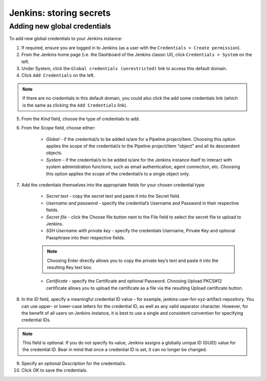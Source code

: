 Jenkins: storing secrets
========================

Adding new global credentials
-----------------------------

To add new global credentials to your Jenkins instance:

1. If required, ensure you are logged in to Jenkins (as a user with the ``Credentials > Create permission``).

2. From the Jenkins home page (i.e. the Dashboard of the Jenkins classic UI), click ``Credentials > System`` on the left.

3. Under System, click the ``Global credentials (unrestricted)`` link to access this default domain.

4. Click ``Add Credentials`` on the left.

.. note:: If there are no credentials in this default domain, you could also click the add some credentials link (which is the same as clicking the ``Add Credentials`` link).

5. From the *Kind* field, choose the type of credentials to add.

6. From the *Scope* field, choose either:

    - *Global* - if the credential/s to be added is/are for a Pipeline project/item. Choosing this option applies the scope of the credential/s to the Pipeline project/item "object" and all its descendent objects.

    - *System* - if the credential/s to be added is/are for the Jenkins instance itself to interact with system administration functions, such as email authentication, agent connection, etc. Choosing this option applies the scope of the credential/s to a single object only.

7. Add the credentials themselves into the appropriate fields for your chosen credential type:

    - *Secret text* - copy the secret text and paste it into the Secret field.

    - *Username and password* - specify the credential’s Username and Password in their respective fields.

    - *Secret file* - click the Choose file button next to the File field to select the secret file to upload to Jenkins.

    - *SSH Username with private key* - specify the credentials Username, Private Key and optional Passphrase into their respective fields.

    .. note:: Choosing Enter directly allows you to copy the private key’s text and paste it into the resulting Key text box.

    - *Certificate* - specify the Certificate and optional Password. Choosing Upload PKCS#12 certificate allows you to upload the certificate as a file via the resulting Upload certificate button.

8. In the *ID* field, specify a meaningful credential ID value - for example, jenkins-user-for-xyz-artifact-repository. You can use upper- or lower-case letters for the credential ID, as well as any valid separator character. However, for the benefit of all users on Jenkins instance, it is best to use a single and consistent convention for specifying credential IDs.

.. note:: This field is optional. If you do not specify its value, Jenkins assigns a globally unique ID (GUID) value for the credential ID. Bear in mind that once a credential ID is set, it can no longer be changed.

9. Specify an optional *Description* for the credential/s.

10. Click *OK* to save the credentials.
